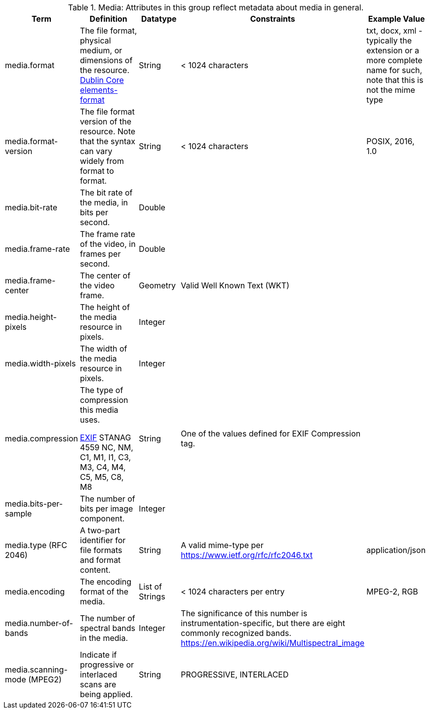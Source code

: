 
.[[_media_attributes_table]]Media: Attributes in this group reflect metadata about media in general.
[cols="1,2,1,1,1" options="header"]
|===
|Term
|Definition
|Datatype
|Constraints
|Example Value

|media.format
|The file format, physical medium, or dimensions of the
resource. http://dublincore.org/documents/dcmi-terms/#elements-format[Dublin Core elements-format]
|String
|< 1024 characters
|txt, docx, xml - typically the extension or a more complete
name for such, note that this is not the mime type

|media.format-version
|The file format version of the resource. Note that the syntax can vary widely from format to format.
|String
|< 1024 characters
|POSIX, 2016, 1.0
 
|media.bit-rate
|The bit rate of the media, in bits per second.
|Double
| 
| 
 
|media.frame-rate
|The frame rate of the video, in frames per second.
|Double
| 
| 
 
|media.frame-center
|The center of the video frame.
|Geometry
|Valid Well Known Text (WKT)
| 
 
|media.height-pixels
|The height of the media resource in pixels.
|Integer
| 
| 
 
|media.width-pixels
|The width of the media resource in pixels.
|Integer
| 
| 
 
|media.compression
|The type of compression this media uses.

http://www.sno.phy.queensu.ca/~phil/exiftool/TagNames/EXIF.html#Compression[EXIF]
STANAG 4559 NC, NM, C1, M1, I1, C3, M3, C4, M4, C5, M5, C8, M8
|String
|One of the values defined for EXIF Compression tag.
| 

|media.bits-per-sample
|The number of bits per image component.
|Integer
| 
| 

|media.type (RFC 2046)
|A two-part identifier for file formats and format content.
|String
|A valid mime-type per https://www.ietf.org/rfc/rfc2046.txt
|application/json

|media.encoding
|The encoding format of the media.
|List of Strings
|< 1024 characters per entry
|MPEG-2, RGB
 
|media.number-of-bands
|The number of spectral bands in the media.
|Integer
|The significance of this number is instrumentation-specific, but there are eight commonly recognized bands. https://en.wikipedia.org/wiki/Multispectral_image
| 
 
|media.scanning-mode (MPEG2)
|Indicate if progressive or interlaced scans are being applied. 
|String
|PROGRESSIVE, INTERLACED
|
 
|===
